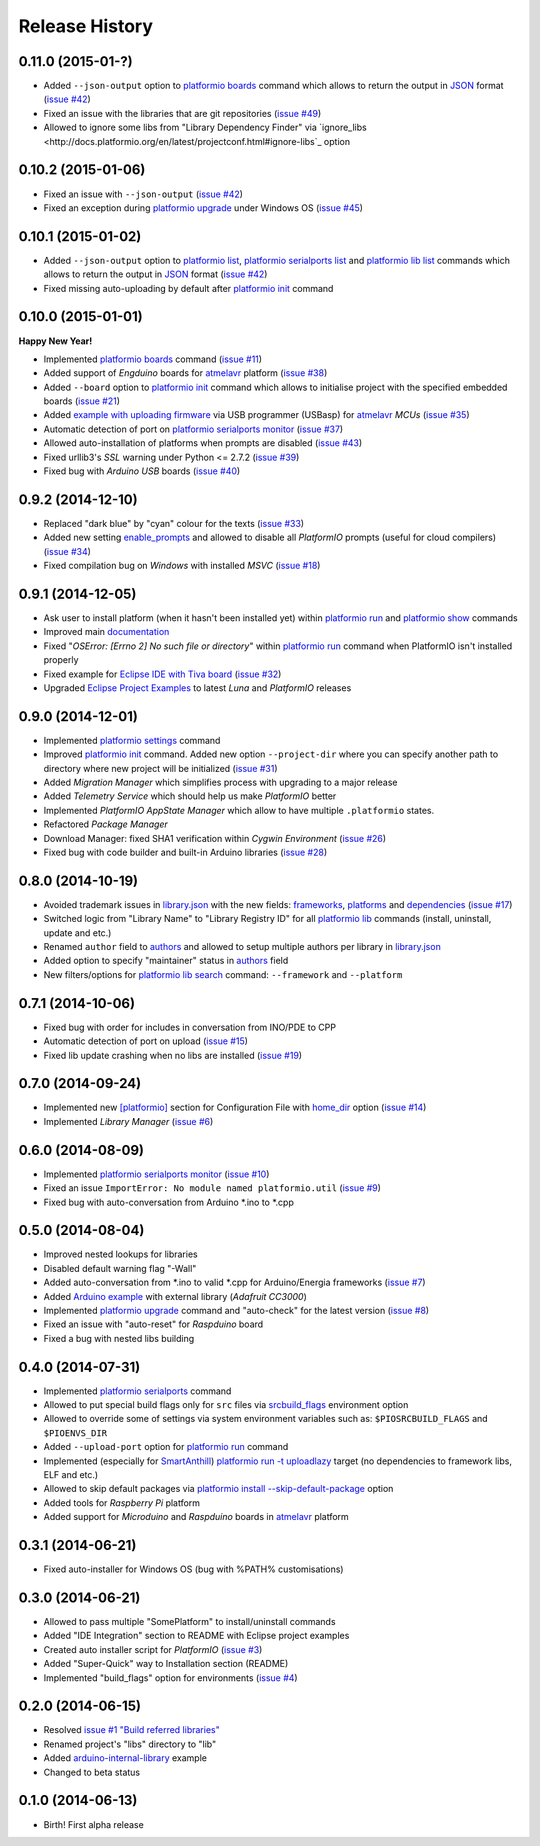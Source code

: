Release History
===============

0.11.0 (2015-01-?)
------------------

* Added ``--json-output`` option to
  `platformio boards <http://docs.platformio.org/en/latest/userguide/cmd_boards.html>`__
  command which allows to return the output in `JSON <http://en.wikipedia.org/wiki/JSON>`_ format
  (`issue #42 <https://github.com/ivankravets/platformio/issues/42>`_)
* Fixed an issue with the libraries that are git repositories (`issue #49 <https://github.com/ivankravets/platformio/issues/49>`_)
* Allowed to ignore some libs from "Library Dependency Finder" via
  `ignore_libs <http://docs.platformio.org/en/latest/projectconf.html#ignore-libs`_ option


0.10.2 (2015-01-06)
-------------------

* Fixed an issue with ``--json-output`` (`issue #42 <https://github.com/ivankravets/platformio/issues/42>`_)
* Fixed an exception during `platformio upgrade <http://docs.platformio.org/en/latest/userguide/cmd_upgrade.html>`__ under Windows OS (`issue #45 <https://github.com/ivankravets/platformio/issues/45>`_)

0.10.1 (2015-01-02)
-------------------

* Added ``--json-output`` option to
  `platformio list <http://docs.platformio.org/en/latest/userguide/cmd_list.html>`__,
  `platformio serialports list <http://docs.platformio.org/en/latest/userguide/cmd_serialports.html>`__ and
  `platformio lib list <http://docs.platformio.org/en/latest/userguide/cmd_lib_list.html>`__
  commands which allows to return the output in `JSON <http://en.wikipedia.org/wiki/JSON>`_ format
  (`issue #42 <https://github.com/ivankravets/platformio/issues/42>`_)
* Fixed missing auto-uploading by default after `platformio init <http://docs.platformio.org/en/latest/userguide/cmd_init.html>`__
  command

0.10.0 (2015-01-01)
-------------------

**Happy New Year!**

* Implemented `platformio boards <http://docs.platformio.org/en/latest/userguide/cmd_boards.html>`_
  command (`issue #11 <https://github.com/ivankravets/platformio/issues/11>`_)
* Added support of *Engduino* boards for
  `atmelavr <http://docs.platformio.org/en/latest/platforms/atmelavr.html#engduino>`__
  platform (`issue #38 <https://github.com/ivankravets/platformio/issues/38>`_)
* Added ``--board`` option to `platformio init <http://docs.platformio.org/en/latest/userguide/cmd_init.html>`__
  command which allows to initialise project with the specified embedded boards
  (`issue #21 <https://github.com/ivankravets/platformio/issues/21>`_)
* Added `example with uploading firmware <http://docs.platformio.org/en/latest/projectconf.html#examples>`_
  via USB programmer (USBasp) for
  `atmelavr <http://docs.platformio.org/en/latest/platforms/atmelavr.html>`_
  *MCUs* (`issue #35 <https://github.com/ivankravets/platformio/issues/35>`_)
* Automatic detection of port on `platformio serialports monitor <http://docs.platformio.org/en/latest/userguide/cmd_serialports.html#platformio-serialports-monitor>`_
  (`issue #37 <https://github.com/ivankravets/platformio/issues/37>`_)
* Allowed auto-installation of platforms when prompts are disabled (`issue #43 <https://github.com/ivankravets/platformio/issues/43>`_)
* Fixed urllib3's *SSL* warning under Python <= 2.7.2 (`issue #39 <https://github.com/ivankravets/platformio/issues/39>`_)
* Fixed bug with *Arduino USB* boards (`issue #40 <https://github.com/ivankravets/platformio/issues/40>`_)

0.9.2 (2014-12-10)
------------------

* Replaced "dark blue" by "cyan" colour for the texts (`issue #33 <https://github.com/ivankravets/platformio/issues/33>`_)
* Added new setting `enable_prompts <http://docs.platformio.org/en/latest/userguide/cmd_settings.html>`_
  and allowed to disable all *PlatformIO* prompts (useful for cloud compilers)
  (`issue #34 <https://github.com/ivankravets/platformio/issues/34>`_)
* Fixed compilation bug on *Windows* with installed *MSVC* (`issue #18 <https://github.com/ivankravets/platformio/issues/18>`_)

0.9.1 (2014-12-05)
------------------

* Ask user to install platform (when it hasn't been installed yet) within
  `platformio run <http://docs.platformio.org/en/latest/userguide/cmd_run.html>`__
  and `platformio show <http://docs.platformio.org/en/latest/userguide/cmd_show.html>`_ commands
* Improved main `documentation <http://docs.platformio.org>`_
* Fixed "*OSError: [Errno 2] No such file or directory*" within
  `platformio run <http://docs.platformio.org/en/latest/userguide/cmd_run.html>`__
  command when PlatformIO isn't installed properly
* Fixed example for `Eclipse IDE with Tiva board <https://github.com/ivankravets/platformio/tree/develop/examples/ide-eclipse>`_
  (`issue #32 <https://github.com/ivankravets/platformio/issues/32>`_)
* Upgraded `Eclipse Project Examples <https://github.com/ivankravets/platformio/tree/develop/examples/ide-eclipse>`_
  to latest *Luna* and *PlatformIO* releases

0.9.0 (2014-12-01)
------------------

* Implemented `platformio settings <http://docs.platformio.org/en/latest/userguide/cmd_settings.html>`_ command
* Improved `platformio init <http://docs.platformio.org/en/latest/userguide/cmd_init.html>`_ command.
  Added new option ``--project-dir`` where you can specify another path to
  directory where new project will be initialized (`issue #31 <https://github.com/ivankravets/platformio/issues/31>`_)
* Added *Migration Manager* which simplifies process with upgrading to a
  major release
* Added *Telemetry Service* which should help us make *PlatformIO* better
* Implemented *PlatformIO AppState Manager* which allow to have multiple
  ``.platformio`` states.
* Refactored *Package Manager*
* Download Manager: fixed SHA1 verification within *Cygwin Environment*
  (`issue #26 <https://github.com/ivankravets/platformio/issues/26>`_)
* Fixed bug with code builder and built-in Arduino libraries
  (`issue #28 <https://github.com/ivankravets/platformio/issues/28>`_)

0.8.0 (2014-10-19)
------------------

* Avoided trademark issues in `library.json <http://docs.platformio.org/en/latest/librarymanager/config.html>`_
  with the new fields: `frameworks <http://docs.platformio.org/en/latest/librarymanager/config.html#frameworks>`_,
  `platforms <http://docs.platformio.org/en/latest/librarymanager/config.html#platforms>`_
  and `dependencies <http://docs.platformio.org/en/latest/librarymanager/config.html#dependencies>`_
  (`issue #17 <https://github.com/ivankravets/platformio/issues/17>`_)
* Switched logic from "Library Name" to "Library Registry ID" for all
  `platformio lib <http://docs.platformio.org/en/latest/userguide/lib/index.html>`_
  commands (install, uninstall, update and etc.)
* Renamed ``author`` field to `authors <http://docs.platformio.org/en/latest/librarymanager/config.html#authors>`_
  and allowed to setup multiple authors per library in `library.json <http://docs.platformio.org/en/latest/librarymanager/config.html>`_
* Added option to specify "maintainer" status in `authors <http://docs.platformio.org/en/latest/librarymanager/config.html#authors>`_ field
* New filters/options for `platformio lib search <http://docs.platformio.org/en/latest/userguide/lib/cmd_search.html>`_
  command: ``--framework`` and ``--platform``

0.7.1 (2014-10-06)
------------------

* Fixed bug with order for includes in conversation from INO/PDE to CPP
* Automatic detection of port on upload (`issue #15 <https://github.com/ivankravets/platformio/issues/15>`_)
* Fixed lib update crashing when no libs are installed (`issue #19 <https://github.com/ivankravets/platformio/issues/19>`_)


0.7.0 (2014-09-24)
------------------

* Implemented new `[platformio] <http://docs.platformio.org/en/latest/projectconf.html#platformio>`_
  section for Configuration File with `home_dir <http://docs.platformio.org/en/latest/projectconf.html#home-dir>`_
  option (`issue #14 <https://github.com/ivankravets/platformio/issues/14>`_)
* Implemented *Library Manager* (`issue #6 <https://github.com/ivankravets/platformio/issues/6>`_)

0.6.0 (2014-08-09)
------------------

* Implemented `platformio serialports monitor <http://docs.platformio.org/en/latest/userguide/cmd_serialports.html#platformio-serialports-monitor>`_ (`issue #10 <https://github.com/ivankravets/platformio/issues/10>`_)
* Fixed an issue ``ImportError: No module named platformio.util`` (`issue #9 <https://github.com/ivankravets/platformio/issues/9>`_)
* Fixed bug with auto-conversation from Arduino \*.ino to \*.cpp

0.5.0 (2014-08-04)
------------------

* Improved nested lookups for libraries
* Disabled default warning flag "-Wall"
* Added auto-conversation from \*.ino to valid \*.cpp for Arduino/Energia
  frameworks (`issue #7 <https://github.com/ivankravets/platformio/issues/7>`_)
* Added `Arduino example <https://github.com/ivankravets/platformio/tree/develop/examples/arduino-adafruit-library>`_
  with external library (*Adafruit CC3000*)
* Implemented `platformio upgrade <http://docs.platformio.org/en/latest/userguide/cmd_upgrade.html>`_
  command and "auto-check" for the latest
  version (`issue #8 <https://github.com/ivankravets/platformio/issues/8>`_)
* Fixed an issue with "auto-reset" for *Raspduino* board
* Fixed a bug with nested libs building

0.4.0 (2014-07-31)
------------------

* Implemented `platformio serialports <http://docs.platformio.org/en/latest/userguide/cmd_serialports.html>`_ command
* Allowed to put special build flags only for ``src`` files via
  `srcbuild_flags <http://docs.platformio.org/en/latest/projectconf.html#srcbuild-flags>`_
  environment option
* Allowed to override some of settings via system environment variables
  such as: ``$PIOSRCBUILD_FLAGS`` and ``$PIOENVS_DIR``
* Added ``--upload-port`` option for `platformio run <http://docs.platformio.org/en/latest/userguide/cmd_run.html#cmdoption--upload-port>`__ command
* Implemented (especially for `SmartAnthill <http://smartanthill.ikravets.com/>`_)
  `platformio run -t uploadlazy <http://docs.platformio.org/en/latest/userguide/cmd_run.html>`_
  target (no dependencies to framework libs, ELF and etc.)
* Allowed to skip default packages via `platformio install --skip-default-package <http://docs.platformio.org/en/latest/userguide/cmd_install.html#cmdoption--skip-default>`_
  option
* Added tools for *Raspberry Pi* platform
* Added support for *Microduino* and *Raspduino* boards in
  `atmelavr <http://docs.platformio.org/en/latest/platforms/atmelavr.html>`_ platform


0.3.1 (2014-06-21)
------------------

* Fixed auto-installer for Windows OS (bug with %PATH% customisations)


0.3.0 (2014-06-21)
------------------

* Allowed to pass multiple "SomePlatform" to install/uninstall commands
* Added "IDE Integration" section to README with Eclipse project examples
* Created auto installer script for *PlatformIO* (`issue #3 <https://github.com/ivankravets/platformio/issues/3>`_)
* Added "Super-Quick" way to Installation section (README)
* Implemented "build_flags" option for environments (`issue #4 <https://github.com/ivankravets/platformio/issues/4>`_)


0.2.0 (2014-06-15)
------------------

* Resolved `issue #1 "Build referred libraries" <https://github.com/ivankravets/platformio/issues/1>`_
* Renamed project's "libs" directory to "lib"
* Added `arduino-internal-library <https://github.com/ivankravets/platformio/tree/develop/examples/arduino-internal-library>`_ example
* Changed to beta status


0.1.0 (2014-06-13)
------------------

* Birth! First alpha release
